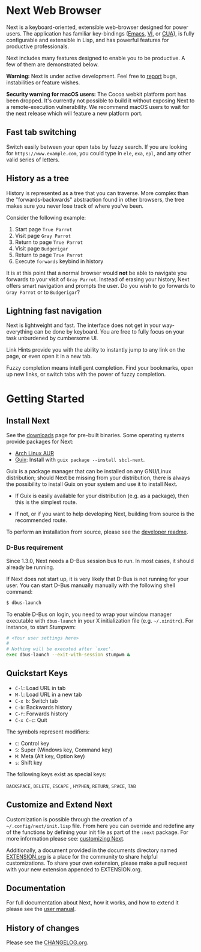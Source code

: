 #+html: <img src="https://next.atlas.engineer/static/image/next_256x256.png" align="right"/>
* Next Web Browser
Next is a keyboard-oriented, extensible web-browser designed for power
users. The application has familiar key-bindings ([[https://en.wikipedia.org/wiki/Emacs][Emacs]], [[https://en.wikipedia.org/wiki/Vim_(text_editor)][VI]], or [[https://en.wikipedia.org/wiki/IBM_Common_User_Access][CUA]]),
is fully configurable and extensible in Lisp, and has powerful
features for productive professionals.

Next includes many features designed to enable you to be productive. A
few of them are demonstrated below.

*Warning:* Next is under active development.  Feel free to [[https://github.com/atlas-engineer/next/issues][report]] bugs,
instabilities or feature wishes.

*Security warning for macOS users:* The Cocoa webkit platform port has been
dropped. It's currently not possible to build it without exposing Next to a
remote-execution vulnerability.  We recommend macOS users to wait for the next
release which will feature a new platform port.

** Fast tab switching
Switch easily between your open tabs by fuzzy search. If you are
looking for ~https://www.example.com~, you could type in ~ele~, ~exa~,
~epl~, and any other valid series of letters.

#+html: <img src="https://next.atlas.engineer/static/image/tab_switch.gif" align="center"/>

** History as a tree
History is represented as a tree that you can traverse. More complex
than the "forwards-backwards" abstraction found in other browsers,
the tree makes sure you never lose track of where you've been.

Consider the following example:

1. Start page ~True Parrot~
2. Visit page ~Gray Parrot~
3. Return to page ~True Parrot~
4. Visit page ~Budgerigar~
5. Return to page ~True Parrot~
6. Execute ~forwards~ keybind in history

It is at this point that a normal browser would *not* be able to
navigate you forwards to your visit of ~Gray Parrot~. Instead of
erasing your history, Next offers smart navigation and prompts the
user. Do you wish to go forwards to ~Gray Parrot~ or to
~Budgerigar~?

** Lightning fast navigation
Next is lightweight and fast. The interface does not get in your way-
everything can be done by keyboard. You are free to fully focus on
your task unburdened by cumbersome UI.

Link Hints provide you with the ability to instantly jump to any link
on the page, or even open it in a new tab.

Fuzzy completion means intelligent completion. Find your bookmarks,
open up new links, or switch tabs with the power of fuzzy completion.

#+html: <img src="https://next.atlas.engineer/static/image/fast_navigation.gif" align="center"/>

* Getting Started
** Install Next
See the [[https://next.atlas.engineer/download][downloads]] page for pre-built binaries. Some operating systems
provide packages for Next:

- [[https://aur.archlinux.org/packages/next-browser-git/][Arch Linux AUR]]
- [[https://guix.info][Guix]]: Install with =guix package --install sbcl-next=.

Guix is a package manager that can be installed on any GNU/Linux distribution;
should Next be missing from your distribution, there is always the possibility
to install Guix on your system and use it to install Next.

- If Guix is easily available for your distribution (e.g. as a
  package), then this is the simplest route.

- If not, or if you want to help developing Next, building from source
  is the recommended route.

To perform an installation from source, please see the [[https://github.com/atlas-engineer/next/tree/master/documents][developer readme]].

*** D-Bus requirement

Since 1.3.0, Next needs a D-Bus session bus to run.
In most cases, it should already be running.

If Next does not start up, it is very likely that D-Bus is not running
for your user.  You can start D-Bus manually manually with the
following shell command:

#+begin_src sh
$ dbus-launch
#+end_src

To enable D-Bus on login, you need to wrap your window manager executable with
~dbus-launch~ in your X initialization file (e.g. =~/.xinitrc=).  For instance,
to start Stumpwm:

#+begin_src sh
# <Your user settings here>
#
# Nothing will be executed after `exec'.
exec dbus-launch --exit-with-session stumpwm &
#+end_src

** Quickstart Keys
- ~C-l~:     Load URL in tab
- ~M-l~:     Load URL in a new tab
- ~C-x b~:   Switch tab
- ~C-b~:     Backwards history
- ~C-f~:     Forwards history
- ~C-x C-c~: Quit

The symbols represent modifiers:

- ~C~: Control key
- ~S~: Super (Windows key, Command key)
- ~M~: Meta (Alt key, Option key)
- ~s~: Shift key

The following keys exist as special keys:

~BACKSPACE~, ~DELETE~, ~ESCAPE~ , ~HYPHEN~, ~RETURN~, ~SPACE~, ~TAB~

** Customize and Extend Next
Customization is possible through the creation of a
=~/.config/next/init.lisp= file. From here you
can override and redefine any of the functions by defining your init
file as part of the ~:next~ package. For more information please see:
[[https://github.com/atlas-engineer/next/blob/master/documents/MANUAL.org#customization][customizing Next]].

Additionally, a document provided in the documents directory named
[[https://github.com/atlas-engineer/next/blob/master/documents/EXTENSION.org][EXTENSION.org]] is a place for the community to share helpful
customizations. To share your own extension, please make a pull
request with your new extension appended to EXTENSION.org.

** Documentation
For full documentation about Next, how it works, and how to extend it
please see the [[https://github.com/atlas-engineer/next/blob/master/documents/MANUAL.org][user manual]].

** History of changes
Please see the [[file:documents/CHANGELOG.org][CHANGELOG.org]].
